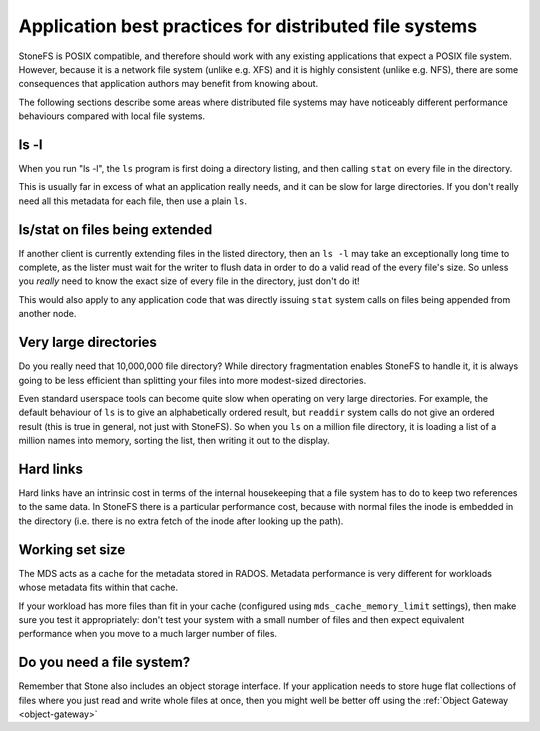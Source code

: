 
Application best practices for distributed file systems
=======================================================

StoneFS is POSIX compatible, and therefore should work with any existing
applications that expect a POSIX file system.  However, because it is a
network file system (unlike e.g. XFS) and it is highly consistent (unlike
e.g. NFS), there are some consequences that application authors may
benefit from knowing about.

The following sections describe some areas where distributed file systems
may have noticeably different performance behaviours compared with
local file systems.


ls -l
-----

When you run "ls -l", the ``ls`` program
is first doing a directory listing, and then calling ``stat`` on every
file in the directory.

This is usually far in excess of what an application really needs, and
it can be slow for large directories.  If you don't really need all
this metadata for each file, then use a plain ``ls``.

ls/stat on files being extended
-------------------------------

If another client is currently extending files in the listed directory,
then an ``ls -l`` may take an exceptionally long time to complete, as
the lister must wait for the writer to flush data in order to do a valid
read of the every file's size.  So unless you *really* need to know the
exact size of every file in the directory, just don't do it!

This would also apply to any application code that was directly
issuing ``stat`` system calls on files being appended from
another node.

Very large directories
----------------------

Do you really need that 10,000,000 file directory?  While directory
fragmentation enables StoneFS to handle it, it is always going to be
less efficient than splitting your files into more modest-sized directories.

Even standard userspace tools can become quite slow when operating on very
large directories. For example, the default behaviour of ``ls``
is to give an alphabetically ordered result, but ``readdir`` system
calls do not give an ordered result (this is true in general, not just
with StoneFS).  So when you ``ls`` on a million file directory, it is
loading a list of a million names into memory, sorting the list, then writing
it out to the display.

Hard links
----------

Hard links have an intrinsic cost in terms of the internal housekeeping
that a file system has to do to keep two references to the same data.  In
StoneFS there is a particular performance cost, because with normal files
the inode is embedded in the directory (i.e. there is no extra fetch of
the inode after looking up the path).

Working set size
----------------

The MDS acts as a cache for the metadata stored in RADOS.  Metadata
performance is very different for workloads whose metadata fits within
that cache.

If your workload has more files than fit in your cache (configured using 
``mds_cache_memory_limit`` settings), then make sure you test it
appropriately: don't test your system with a small number of files and then
expect equivalent performance when you move to a much larger number of files.

Do you need a file system?
--------------------------

Remember that Stone also includes an object storage interface.  If your
application needs to store huge flat collections of files where you just
read and write whole files at once, then you might well be better off
using the :ref:`Object Gateway <object-gateway>`

